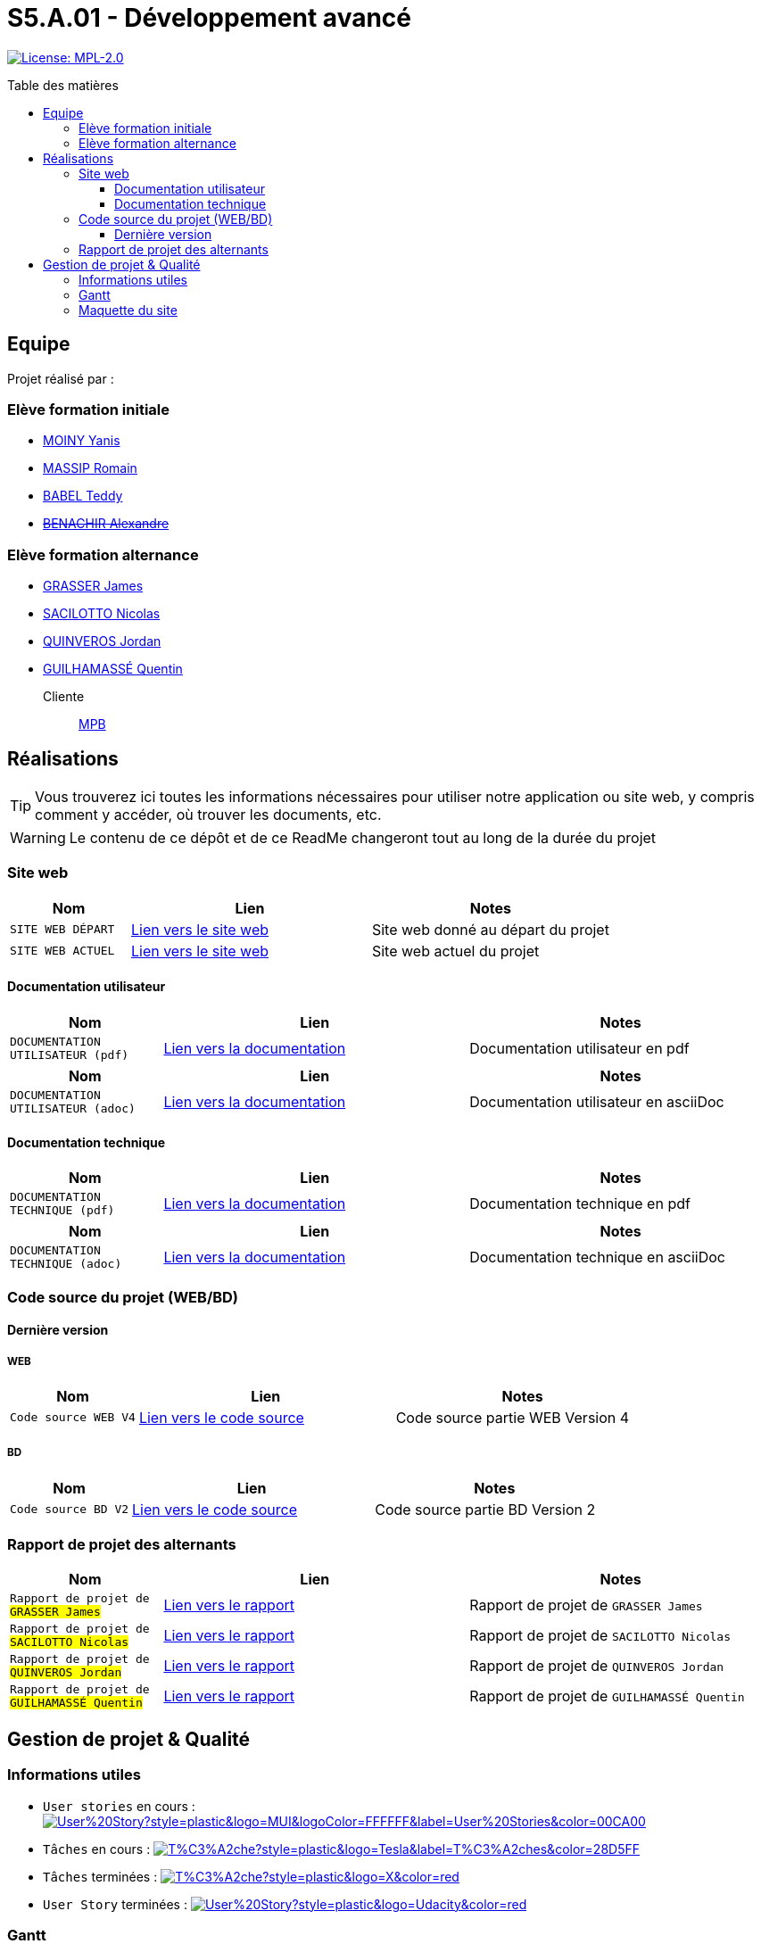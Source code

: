 = S5.A.01 - Développement avancé
:icons: font
:models: models
:experimental:
:incremental:
:toc: macro
:toclevels: 3
:toc-title: Table des matières
:window: _blank
:correction!:

// Useful definitions
:asciidoc: http://www.methods.co.nz/asciidoc[AsciiDoc]
:icongit: icon:git[]
:git: http://git-scm.com/[{icongit}]
:plantuml: https://plantuml.com/fr/[plantUML]
:vscode: https://code.visualstudio.com/[VS Code]

ifndef::env-github[:icons: font]
// Specific to GitHub
ifdef::env-github[]
:correction:
:caution-caption: :fire:
:important-caption: :exclamation:
:note-caption: :paperclip:
:tip-caption: :bulb:
:warning-caption: :warning:
:icongit: Git
endif::[]

// Tags
image:https://img.shields.io/badge/License-MPL%202.0-brightgreen.svg[License: MPL-2.0, link="https://opensource.org/licenses/MPL-2.0"]
//---------------------------------------------------------------

toc::[]

== Equipe

Projet réalisé par : 

=== Elève formation initiale

- https://github.com/Aestraa[MOINY Yanis]
- https://github.com/RMassip[MASSIP Romain] 
- https://github.com/Ted971[BABEL Teddy]
- https://github.com/Alexandre3131[+++<del>+++BENACHIR Alexandre+++</del>+++]

=== Elève formation alternance

- https://github.com/Darknxss[GRASSER James]
- https://github.com/EternalNico[SACILOTTO Nicolas]
- https://github.com/jordanQuin[QUINVEROS Jordan] 
- https://github.com/Guilhamasse[GUILHAMASSÉ Quentin]

Cliente:: mailto:marie-pierre.baduel@univ-tlse2.fr[MPB]

== Réalisations

TIP: Vous trouverez ici toutes les informations nécessaires pour utiliser notre application ou site web, y compris comment y accéder, où trouver les documents, etc.

WARNING: Le contenu de ce dépôt et de ce ReadMe changeront tout au long de la durée du projet 
    
=== Site web 

[cols="1,2,2",options=header]
|===
| Nom    | Lien         |  Notes 
| `SITE WEB DÉPART` | https://slave-narratives.univ-tlse2.fr/[Lien vers le site web] | Site web donné au départ du projet
| `SITE WEB ACTUEL` | https://slavenarrativessae.000webhostapp.com/[Lien vers le site web] | Site web actuel du projet
|===

==== Documentation utilisateur 

[cols="1,2,2",options=header]
|===
| Nom    | Lien         |  Notes 
| `DOCUMENTATION UTILISATEUR (pdf)` | https://github.com/Aestraa/SlaveNarrativesSAE/blob/master/Documentation/Utilisateur/DocUtil.pdf[Lien vers la documentation] | Documentation utilisateur en pdf
|===

[cols="1,2,2",options=header]
|===
| Nom    | Lien         |  Notes 
| `DOCUMENTATION UTILISATEUR (adoc)` | https://github.com/Aestraa/SlaveNarrativesSAE/blob/master/Documentation/Utilisateur/DocUtil.adoc[Lien vers la documentation] | Documentation utilisateur en asciiDoc
|===

==== Documentation technique

[cols="1,2,2",options=header]
|===
| Nom    | Lien         |  Notes 
| `DOCUMENTATION TECHNIQUE (pdf)` | https://github.com/Aestraa/SlaveNarrativesSAE/blob/master/Documentation/Technique/DocTech.pdf[Lien vers la documentation] | Documentation technique en pdf
|===

[cols="1,2,2",options=header]
|===
| Nom    | Lien         |  Notes 
| `DOCUMENTATION TECHNIQUE (adoc)` | https://github.com/Aestraa/SlaveNarrativesSAE/blob/master/Documentation/Technique/DocTech.adoc[Lien vers la documentation] | Documentation technique en asciiDoc
|===

=== Code source du projet (WEB/BD)

==== Dernière version

===== WEB 

[cols="1,2,2",options=header]
|===
| Nom    | Lien         |  Notes 
| `Code source WEB V4` | https://github.com/Aestraa/SlaveNarrativesSAE/tree/master/CodeSource/Web/Version4.0/racine_recits_esclave/racine[Lien vers le code source] | Code source partie WEB Version 4
|===

===== BD

[cols="1,2,2",options=header]
|===
| Nom    | Lien         |  Notes 
| `Code source BD V2` | https://github.com/Aestraa/SlaveNarrativesSAE/tree/master/CodeSource/BD/Version2[Lien vers le code source] | Code source partie BD Version 2
|===

=== Rapport de projet des alternants 

[cols="1,2,2",options=header]
|===
| Nom    | Lien         |  Notes 
| `Rapport de projet de #GRASSER James#` | https://github.com/Aestraa/SlaveNarrativesSAE/blob/master/Documentation/Rapport/James/GrasserJames3B.pdf[Lien vers le rapport] | Rapport de projet de `GRASSER James`
| `Rapport de projet de #SACILOTTO Nicolas#` | https://github.com/Aestraa/SlaveNarrativesSAE/blob/master/Documentation/Rapport/Nicolas/Nicolas_Sacilotto_Rapport%20Davancement%20SAE%20S5.pdf[Lien vers le rapport] | Rapport de projet de `SACILOTTO Nicolas`
| `Rapport de projet de #QUINVEROS Jordan#` | https://github.com/Aestraa/SlaveNarrativesSAE/blob/master/Documentation/Rapport/Jordan/JordanQuinveros3B.pdf[Lien vers le rapport] | Rapport de projet de `QUINVEROS Jordan`
| `Rapport de projet de #GUILHAMASSÉ Quentin#` | https://github.com/Aestraa/SlaveNarrativesSAE/blob/master/Documentation/Rapport/Quentin/GuilhamasseQuentin3B.pdf[Lien vers le rapport] | Rapport de projet de `GUILHAMASSÉ Quentin`
|===

== Gestion de projet & Qualité      

=== Informations utiles

- `User stories` en cours : image:https://img.shields.io/github/issues/Aestraa/SlaveNarrativesSAE/User%20Story?style=plastic&logo=MUI&logoColor=FFFFFF&label=User%20Stories&color=00CA00[link=https://github.com/Aestraa/SlaveNarrativesSAE/issues?q=is:open+is:issue+label:%22User+Story%22+]
- `Tâches` en cours : image:https://img.shields.io/github/issues/Aestraa/SlaveNarrativesSAE/T%C3%A2che?style=plastic&logo=Tesla&label=T%C3%A2ches&color=28D5FF[link=https://github.com/Aestraa/SlaveNarrativesSAE/issues?q=is:open+is:issue+label:T%C3%A2che]
- `Tâches` terminées : image:https://img.shields.io/github/issues-closed/Aestraa/SlaveNarrativesSAE/T%C3%A2che?style=plastic&logo=X&color=red[link=https://github.com/Aestraa/SlaveNarrativesSAE/issues?q=is:issue+is:closed]
- `User Story` terminées : image:https://img.shields.io/github/issues-closed/Aestraa/SlaveNarrativesSAE/User%20Story?style=plastic&logo=Udacity&color=red[link=https://github.com/Aestraa/SlaveNarrativesSAE/issues?q=is:issue+is:closed+label:%22User+Story%22]

=== Gantt 

[cols="1,2,2",options=header]
|===
| Nom    | Lien         |  Notes 
| `Gantt prévisionnel` | https://github.com/Aestraa/SlaveNarrativesSAE/blob/master/Documentation/Gantt/GANTTV1SAE.mpp[Lien vers le gantt] | Gantt prévisionnel à télécharger
|===

=== Maquette du site 

[cols="1,2,2",options=header]
|===
| Nom    | Lien         |  Notes 
| `Liste Maquette` | https://github.com/Aestraa/SlaveNarrativesSAE/tree/master/Documentation/maquette[Lien vers la liste des maquettes] | Liste des maquettes du site client
|===
